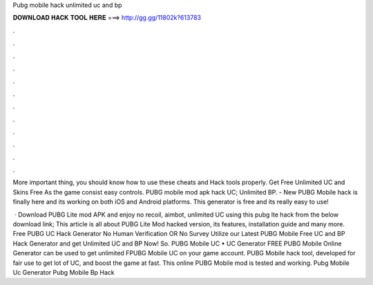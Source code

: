 Pubg mobile hack unlimited uc and bp



𝐃𝐎𝐖𝐍𝐋𝐎𝐀𝐃 𝐇𝐀𝐂𝐊 𝐓𝐎𝐎𝐋 𝐇𝐄𝐑𝐄 ===> http://gg.gg/11802k?613783



.



.



.



.



.



.



.



.



.



.



.



.

More important thing, you should know how to use these cheats and Hack tools properly. Get Free Unlimited UC and Skins Free As the game consist easy controls. PUBG mobile mod apk hack UC; Unlimited BP. - New PUBG Mobile hack is finally here and its working on both iOS and Android platforms. This generator is free and its really easy to use!

 · Download PUBG Lite mod APK and enjoy no recoil, aimbot, unlimited UC using this pubg lte hack from the below download link; This article is all about PUBG Lite Mod hacked version, its features, installation guide and many more. Free PUBG UC Hack Generator No Human Verification OR No Survey Utilize our Latest PUBG Mobile Free UC and BP Hack Generator and get Unlimited UC and BP Now! So. PUBG Mobile UC • UC Generator FREE PUBG Mobile Online Generator can be used to get unlimited FPUBG Mobile UC on your game account. PUBG Mobile hack tool, developed for fair use to get lot of UC, and boost the game at fast. This online PUBG Mobile mod is tested and working. Pubg Mobile Uc Generator Pubg Mobile Bp Hack 
